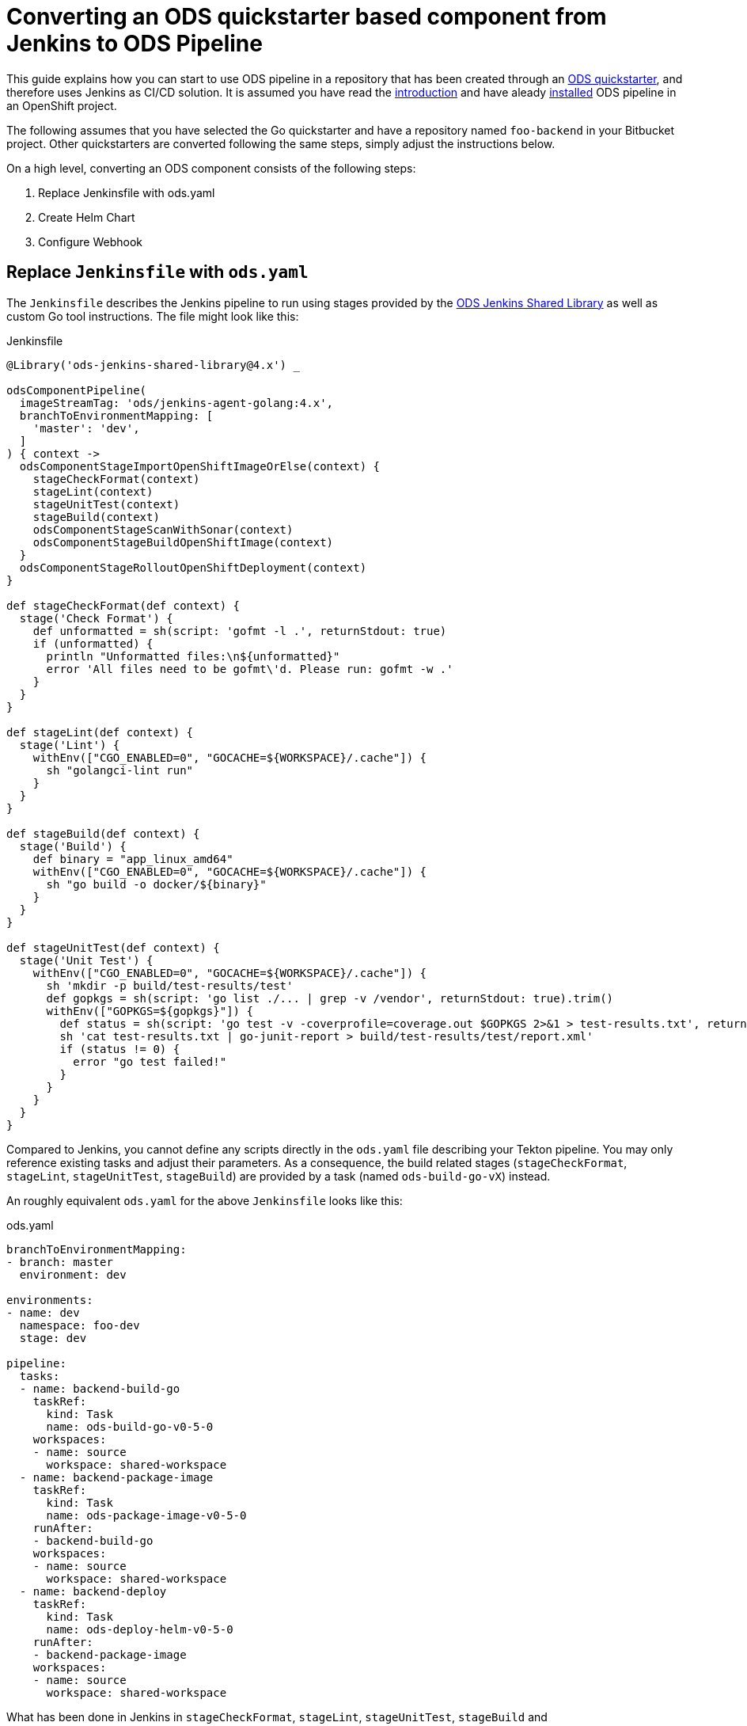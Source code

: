 = Converting an ODS quickstarter based component from Jenkins to ODS Pipeline

This guide explains how you can start to use ODS pipeline in a repository that has been created through an link:https://github.com/opendevstack/ods-quickstarters[ODS quickstarter], and therefore uses Jenkins as CI/CD solution. It is assumed you have read the link:introduction.adoc[introduction] and have aleady link:installation.adoc[installed] ODS pipeline in an OpenShift project.

The following assumes that you have selected the Go quickstarter and have a repository named `foo-backend` in your Bitbucket project. Other quickstarters are converted following the same steps, simply adjust the instructions below.

On a high level, converting an ODS component consists of the following steps:

1. Replace Jenkinsfile with ods.yaml
2. Create Helm Chart
3. Configure Webhook

== Replace `Jenkinsfile` with `ods.yaml`

The `Jenkinsfile` describes the Jenkins pipeline to run using stages provided by the link:https://github.com/opendevstack/ods-jenkins-shared-library[ODS Jenkins Shared Library] as well as custom Go tool instructions. The file might look like this:

.Jenkinsfile
[source,groovy]
----
@Library('ods-jenkins-shared-library@4.x') _

odsComponentPipeline(
  imageStreamTag: 'ods/jenkins-agent-golang:4.x',
  branchToEnvironmentMapping: [
    'master': 'dev',
  ]
) { context ->
  odsComponentStageImportOpenShiftImageOrElse(context) {
    stageCheckFormat(context)
    stageLint(context)
    stageUnitTest(context)
    stageBuild(context)
    odsComponentStageScanWithSonar(context)
    odsComponentStageBuildOpenShiftImage(context)
  }
  odsComponentStageRolloutOpenShiftDeployment(context)
}

def stageCheckFormat(def context) {
  stage('Check Format') {
    def unformatted = sh(script: 'gofmt -l .', returnStdout: true)
    if (unformatted) {
      println "Unformatted files:\n${unformatted}"
      error 'All files need to be gofmt\'d. Please run: gofmt -w .'
    }
  }
}

def stageLint(def context) {
  stage('Lint') {
    withEnv(["CGO_ENABLED=0", "GOCACHE=${WORKSPACE}/.cache"]) {
      sh "golangci-lint run"
    }
  }
}

def stageBuild(def context) {
  stage('Build') {
    def binary = "app_linux_amd64"
    withEnv(["CGO_ENABLED=0", "GOCACHE=${WORKSPACE}/.cache"]) {
      sh "go build -o docker/${binary}"
    }
  }
}

def stageUnitTest(def context) {
  stage('Unit Test') {
    withEnv(["CGO_ENABLED=0", "GOCACHE=${WORKSPACE}/.cache"]) {
      sh 'mkdir -p build/test-results/test'
      def gopkgs = sh(script: 'go list ./... | grep -v /vendor', returnStdout: true).trim()
      withEnv(["GOPKGS=${gopkgs}"]) {
        def status = sh(script: 'go test -v -coverprofile=coverage.out $GOPKGS 2>&1 > test-results.txt', returnStatus: true)
        sh 'cat test-results.txt | go-junit-report > build/test-results/test/report.xml'
        if (status != 0) {
          error "go test failed!"
        }
      }
    }
  }
}
----

Compared to Jenkins, you cannot define any scripts directly in the `ods.yaml` file describing your Tekton pipeline. You may only reference existing tasks and adjust their parameters. As a consequence, the build related stages (`stageCheckFormat`, `stageLint`, `stageUnitTest`, `stageBuild`) are provided by a task (named `ods-build-go-vX`) instead.

An roughly equivalent `ods.yaml` for the above `Jenkinsfile` looks like this:

.ods.yaml
[source,yaml]
----
branchToEnvironmentMapping:
- branch: master
  environment: dev

environments:
- name: dev
  namespace: foo-dev
  stage: dev

pipeline:
  tasks:
  - name: backend-build-go
    taskRef:
      kind: Task
      name: ods-build-go-v0-5-0
    workspaces:
    - name: source
      workspace: shared-workspace
  - name: backend-package-image
    taskRef:
      kind: Task
      name: ods-package-image-v0-5-0
    runAfter:
    - backend-build-go
    workspaces:
    - name: source
      workspace: shared-workspace
  - name: backend-deploy
    taskRef:
      kind: Task
      name: ods-deploy-helm-v0-5-0
    runAfter:
    - backend-package-image
    workspaces:
    - name: source
      workspace: shared-workspace
----

What has been done in Jenkins in `stageCheckFormat`, `stageLint`, `stageUnitTest`, `stageBuild` and `odsComponentStageScanWithSonar` is now done by the `ods-build-go-v0-5-0` task. If you have modified how the application is tested and built, or added further steps, you will need to create your own Tekton tasks reflecting those changes. See the link:authoring-tasks.adoc[authoring tasks] guide.

Building the container image is now done in `ods-package-image-v0-5-0` instead of in `odsComponentStageBuildOpenShiftImage`. The task continues to use the existing `docker/Dockerfile` file, which does not need to change much if at all. Consult the task reference in question for more information. In the case of Go, the link:tasks/ods-build-go.adoc[`ods-build-go` task reference] states that the resulting Go binary is named `app` and placed into the `docker` directory. Make sure that your `docker/Dockerfile` copies `app`, not e.g. `app_linux_amd64` (as is the default for an ODS 4.x based Go quickstarter).

== Create Helm Chart

Finally, the application is deployed in `ods-deploy-helm-v0-5-0` as opposed to `odsComponentStageRolloutOpenShiftDeployment`.
Let's look at this deployment piece in detail. The new Tekton task makes use of Helm to define and deploy the Kubernetes resources to use. Your existing repository might not define Kubernetes resources at all (this is the default), or they might be expressed as OpenShift templates (in a folder named `openshift`) and applied with link:https://github.com/opendevstack/tailor[Tailor]. ODS pipeline only supports Helm at the moment, and requires the Kubernetes resources (the Helm "chart") to be under version control. It is recommended to start with the link:https://github.com/opendevstack/ods-pipeline/tree/sample-helm-chart[sample chart provided in this repository]. If  the existing component controlled resources via Tailor, please see the link:https://github.com/opendevstack/tailor/wiki/Migrating-from-Tailor-to-Helm#ods-quickstarter-migration[ODS Quickstarter Migration Guide] of Tailor as well.

== Configure Webhook

The final step is to create a Bitbucket webhook pointing to the ODS pipeline installation. To do this, go to "Repository Settings > Webhooks" and create a new webhook:

* "Name": choose any name you wish, e.g. `ods-pipeline`
* "URL": enter the URL of the route of your event listener, followed by `/bitbucket`, e.g. `https://ods-pipeline.example.com/bitbucket`
* "Secret": enter the value of the `secret` field in the OpenShift `ods-bitbucket-webhook` Secret.

Select the "Repository: Push" and "Pull request: Opened" events and save the configuration.

Any existing Jenkins webhook setting can be disabled now. After that, any push to the repository will trigger the pipeline described in `ods.yaml`.

== Next Steps

Once you have done your first steps, consult the link:ods-configuration.adoc[`ods.yaml` reference] and the link:tasks/[tasks reference] for more information.

For an end-to-end example, have a look at the link:example-project.adoc[example project].
